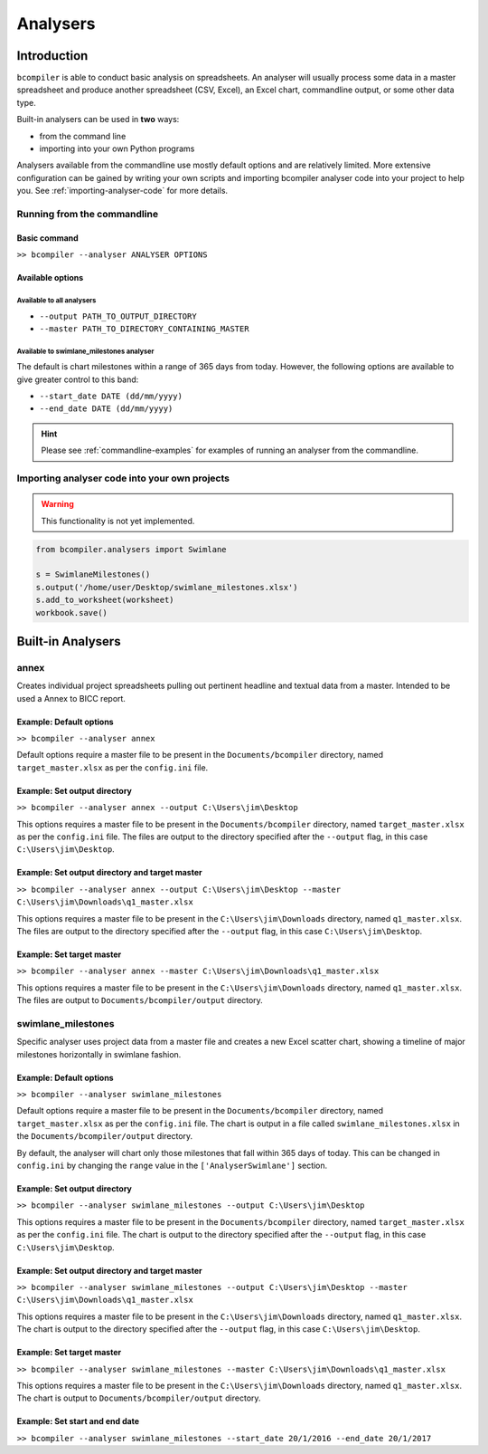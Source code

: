 Analysers
=========

Introduction
^^^^^^^^^^^^

``bcompiler`` is able to conduct basic analysis on spreadsheets. An analyser will usually process some data in a master spreadsheet and produce another spreadsheet (CSV, Excel), an Excel chart, commandline output, or some other data type.

Built-in analysers can be used in **two** ways:

* from the command line
* importing into your own Python programs
  
Analysers available from the commandline use mostly default options and are relatively limited. More extensive configuration can be gained by writing your own scripts and importing bcompiler analyser code into your project to help you. See :ref:`importing-analyser-code` for more details.


Running from the commandline
++++++++++++++++++++++++++++

Basic command
~~~~~~~~~~~~~~

``>> bcompiler --analyser ANALYSER OPTIONS``



Available options
~~~~~~~~~~~~~~~~~~

Available to all analysers
:::::::::::::::::::::::::::

* ``--output PATH_TO_OUTPUT_DIRECTORY``
* ``--master PATH_TO_DIRECTORY_CONTAINING_MASTER``


Available to swimlane_milestones analyser
:::::::::::::::::::::::::::::::::::::::::

The default is chart milestones within a range of 365 days from today. However,
the following options are available to give greater control to this band:

* ``--start_date DATE (dd/mm/yyyy)``
* ``--end_date DATE (dd/mm/yyyy)``

.. hint::
    Please see :ref:`commandline-examples` for examples of running an analyser
    from the commandline.

.. _importing-analyser-code:

Importing analyser code into your own projects
+++++++++++++++++++++++++++++++++++++++++++++++

.. warning::
    This functionality is not yet implemented.

.. code-block:: python

    from bcompiler.analysers import Swimlane

    s = SwimlaneMilestones()
    s.output('/home/user/Desktop/swimlane_milestones.xlsx')
    s.add_to_worksheet(worksheet)
    workbook.save()


Built-in Analysers
^^^^^^^^^^^^^^^^^^

annex
+++++

Creates individual project spreadsheets pulling out pertinent headline and
textual data from a master. Intended to be used a Annex to BICC report.

Example: Default options
~~~~~~~~~~~~~~~~~~~~~~~~~

``>> bcompiler --analyser annex``

Default options require a master file to be present in the ``Documents/bcompiler`` directory, named ``target_master.xlsx`` as per the ``config.ini`` file.

Example: Set output directory
~~~~~~~~~~~~~~~~~~~~~~~~~~~~~~

``>> bcompiler --analyser annex --output C:\Users\jim\Desktop``

This options requires a master file to be present in the ``Documents/bcompiler`` directory, named ``target_master.xlsx`` as per the ``config.ini`` file.
The files are output to the directory specified after the ``--output`` flag,
in this case ``C:\Users\jim\Desktop``.
    
Example: Set output directory and target master
~~~~~~~~~~~~~~~~~~~~~~~~~~~~~~~~~~~~~~~~~~~~~~~~

``>> bcompiler --analyser annex --output C:\Users\jim\Desktop --master C:\Users\jim\Downloads\q1_master.xlsx``

This options requires a master file to be present in the ``C:\Users\jim\Downloads`` directory, named ``q1_master.xlsx``.
The files are output to the directory specified after the ``--output`` flag,
in this case ``C:\Users\jim\Desktop``.

Example: Set target master
~~~~~~~~~~~~~~~~~~~~~~~~~~

``>> bcompiler --analyser annex --master C:\Users\jim\Downloads\q1_master.xlsx``

This options requires a master file to be present in the ``C:\Users\jim\Downloads`` directory, named ``q1_master.xlsx``.
The files are output to ``Documents/bcompiler/output`` directory.


swimlane_milestones
+++++++++++++++++++

Specific analyser uses project data from a master file and creates a new Excel
scatter chart, showing a timeline of major milestones horizontally in swimlane
fashion.


.. _commandline-examples:

Example: Default options
~~~~~~~~~~~~~~~~~~~~~~~~~

``>> bcompiler --analyser swimlane_milestones``

Default options require a master file to be present in the ``Documents/bcompiler`` directory, named ``target_master.xlsx`` as per the ``config.ini`` file.
The chart is output in a file called ``swimlane_milestones.xlsx`` in the
``Documents/bcompiler/output`` directory.

By default, the analyser will chart only those milestones that fall within 365
days of today. This can be changed in ``config.ini`` by changing the ``range``
value in the ``['AnalyserSwimlane']`` section.

Example: Set output directory
~~~~~~~~~~~~~~~~~~~~~~~~~~~~~~

``>> bcompiler --analyser swimlane_milestones --output C:\Users\jim\Desktop``

This options requires a master file to be present in the ``Documents/bcompiler`` directory, named ``target_master.xlsx`` as per the ``config.ini`` file.
The chart is output to the directory specified after the ``--output`` flag,
in this case ``C:\Users\jim\Desktop``.
    
Example: Set output directory and target master
~~~~~~~~~~~~~~~~~~~~~~~~~~~~~~~~~~~~~~~~~~~~~~~~

``>> bcompiler --analyser swimlane_milestones --output C:\Users\jim\Desktop --master C:\Users\jim\Downloads\q1_master.xlsx``

This options requires a master file to be present in the ``C:\Users\jim\Downloads`` directory, named ``q1_master.xlsx``.
The chart is output to the directory specified after the ``--output`` flag,
in this case ``C:\Users\jim\Desktop``.

Example: Set target master
~~~~~~~~~~~~~~~~~~~~~~~~~~

``>> bcompiler --analyser swimlane_milestones --master C:\Users\jim\Downloads\q1_master.xlsx``

This options requires a master file to be present in the ``C:\Users\jim\Downloads`` directory, named ``q1_master.xlsx``.
The chart is output to ``Documents/bcompiler/output`` directory.

Example: Set start and end date
~~~~~~~~~~~~~~~~~~~~~~~~~~~~~~~

``>> bcompiler --analyser swimlane_milestones --start_date 20/1/2016 --end_date
20/1/2017``

